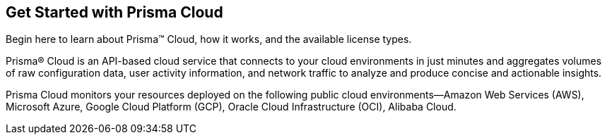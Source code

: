 [#id56a224fc-5633-4194-b236-192d191ee0b5]
== Get Started with Prisma Cloud
Begin here to learn about Prisma™ Cloud, how it works, and the available license types.

Prisma® Cloud is an API-based cloud service that connects to your cloud environments in just minutes and aggregates volumes of raw configuration data, user activity information, and network traffic to analyze and produce concise and actionable insights.

Prisma Cloud monitors your resources deployed on the following public cloud environments—Amazon Web Services (AWS), Microsoft Azure, Google Cloud Platform (GCP), Oracle Cloud Infrastructure (OCI), Alibaba Cloud.
